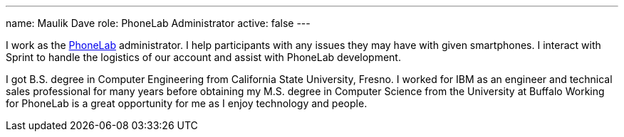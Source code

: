 ---
name: Maulik Dave
role: PhoneLab Administrator
active: false
---
[.lead]
I work as the link:/projects/phonelab/[PhoneLab] administrator. I help
participants with any issues they may have with given smartphones. I interact
with Sprint to handle the logistics of our account and assist with PhoneLab
development. 

I got B.S. degree in Computer Engineering from California State University,
Fresno. I worked for IBM as an engineer and technical sales professional for
many years before obtaining my M.S. degree in Computer Science from the
University at Buffalo Working for PhoneLab is a great opportunity for me as I
enjoy technology and people.
